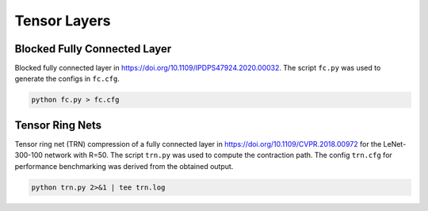 Tensor Layers
=====================

Blocked Fully Connected Layer
-----------------------------
Blocked fully connected layer in https://doi.org/10.1109/IPDPS47924.2020.00032.
The script ``fc.py`` was used to generate the configs in ``fc.cfg``.

.. code-block:: bash

   python fc.py > fc.cfg

Tensor Ring Nets
----------------
Tensor ring net (TRN) compression of a fully connected layer in https://doi.org/10.1109/CVPR.2018.00972 for the LeNet-300-100 network with R=50.
The script ``trn.py`` was used to compute the contraction path.
The config ``trn.cfg`` for performance benchmarking was derived from the obtained output.

.. code-block:: bash

   python trn.py 2>&1 | tee trn.log